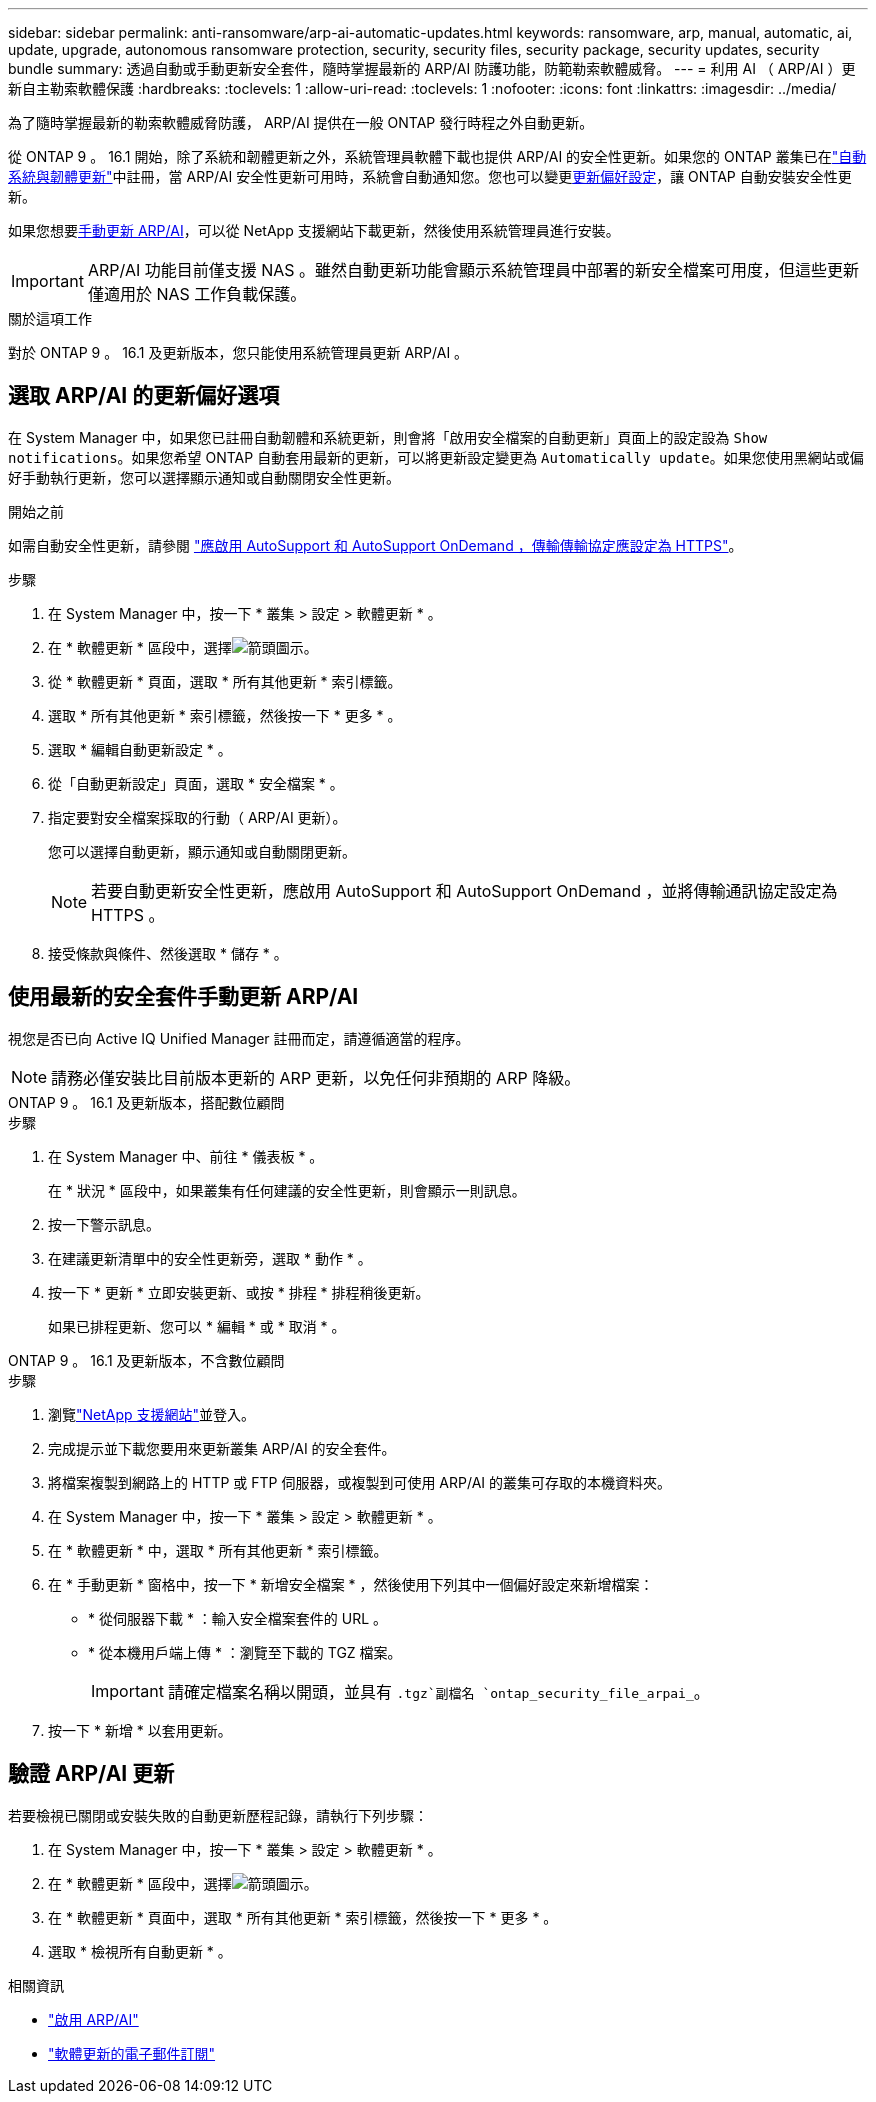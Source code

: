 ---
sidebar: sidebar 
permalink: anti-ransomware/arp-ai-automatic-updates.html 
keywords: ransomware, arp, manual, automatic, ai, update, upgrade, autonomous ransomware protection, security, security files, security package, security updates, security bundle 
summary: 透過自動或手動更新安全套件，隨時掌握最新的 ARP/AI 防護功能，防範勒索軟體威脅。 
---
= 利用 AI （ ARP/AI ）更新自主勒索軟體保護
:hardbreaks:
:toclevels: 1
:allow-uri-read: 
:toclevels: 1
:nofooter: 
:icons: font
:linkattrs: 
:imagesdir: ../media/


[role="lead"]
為了隨時掌握最新的勒索軟體威脅防護， ARP/AI 提供在一般 ONTAP 發行時程之外自動更新。

從 ONTAP 9 。 16.1 開始，除了系統和韌體更新之外，系統管理員軟體下載也提供 ARP/AI 的安全性更新。如果您的 ONTAP 叢集已在link:../update/enable-automatic-updates-task.html["自動系統與韌體更新"]中註冊，當 ARP/AI 安全性更新可用時，系統會自動通知您。您也可以變更<<選取 ARP/AI 的更新偏好選項,更新偏好設定>>，讓 ONTAP 自動安裝安全性更新。

如果您想要<<使用最新的安全套件手動更新 ARP/AI,手動更新 ARP/AI>>，可以從 NetApp 支援網站下載更新，然後使用系統管理員進行安裝。


IMPORTANT: ARP/AI 功能目前僅支援 NAS 。雖然自動更新功能會顯示系統管理員中部署的新安全檔案可用度，但這些更新僅適用於 NAS 工作負載保護。

.關於這項工作
對於 ONTAP 9 。 16.1 及更新版本，您只能使用系統管理員更新 ARP/AI 。



== 選取 ARP/AI 的更新偏好選項

在 System Manager 中，如果您已註冊自動韌體和系統更新，則會將「啟用安全檔案的自動更新」頁面上的設定設為 `Show notifications`。如果您希望 ONTAP 自動套用最新的更新，可以將更新設定變更為 `Automatically update`。如果您使用黑網站或偏好手動執行更新，您可以選擇顯示通知或自動關閉安全性更新。

.開始之前
如需自動安全性更新，請參閱 https://docs.netapp.com/us-en/ontap/system-admin/setup-autosupport-task.html["應啟用 AutoSupport 和 AutoSupport OnDemand ，傳輸傳輸協定應設定為 HTTPS"]。

.步驟
. 在 System Manager 中，按一下 * 叢集 > 設定 > 軟體更新 * 。
. 在 * 軟體更新 * 區段中，選擇image:icon_arrow.gif["箭頭圖示"]。
. 從 * 軟體更新 * 頁面，選取 * 所有其他更新 * 索引標籤。
. 選取 * 所有其他更新 * 索引標籤，然後按一下 * 更多 * 。
. 選取 * 編輯自動更新設定 * 。
. 從「自動更新設定」頁面，選取 * 安全檔案 * 。
. 指定要對安全檔案採取的行動（ ARP/AI 更新）。
+
您可以選擇自動更新，顯示通知或自動關閉更新。

+

NOTE: 若要自動更新安全性更新，應啟用 AutoSupport 和 AutoSupport OnDemand ，並將傳輸通訊協定設定為 HTTPS 。

. 接受條款與條件、然後選取 * 儲存 * 。




== 使用最新的安全套件手動更新 ARP/AI

視您是否已向 Active IQ Unified Manager 註冊而定，請遵循適當的程序。


NOTE: 請務必僅安裝比目前版本更新的 ARP 更新，以免任何非預期的 ARP 降級。

[role="tabbed-block"]
====
.ONTAP 9 。 16.1 及更新版本，搭配數位顧問
--
.步驟
. 在 System Manager 中、前往 * 儀表板 * 。
+
在 * 狀況 * 區段中，如果叢集有任何建議的安全性更新，則會顯示一則訊息。

. 按一下警示訊息。
. 在建議更新清單中的安全性更新旁，選取 * 動作 * 。
. 按一下 * 更新 * 立即安裝更新、或按 * 排程 * 排程稍後更新。
+
如果已排程更新、您可以 * 編輯 * 或 * 取消 * 。



--
.ONTAP 9 。 16.1 及更新版本，不含數位顧問
--
.步驟
. 瀏覽link:https://mysupport.netapp.com/site/tools/tool-eula/arp-ai["NetApp 支援網站"^]並登入。
. 完成提示並下載您要用來更新叢集 ARP/AI 的安全套件。
. 將檔案複製到網路上的 HTTP 或 FTP 伺服器，或複製到可使用 ARP/AI 的叢集可存取的本機資料夾。
. 在 System Manager 中，按一下 * 叢集 > 設定 > 軟體更新 * 。
. 在 * 軟體更新 * 中，選取 * 所有其他更新 * 索引標籤。
. 在 * 手動更新 * 窗格中，按一下 * 新增安全檔案 * ，然後使用下列其中一個偏好設定來新增檔案：
+
** * 從伺服器下載 * ：輸入安全檔案套件的 URL 。
** * 從本機用戶端上傳 * ：瀏覽至下載的 TGZ 檔案。
+

IMPORTANT: 請確定檔案名稱以開頭，並具有 `.tgz`副檔名 `ontap_security_file_arpai_`。



. 按一下 * 新增 * 以套用更新。


--
====


== 驗證 ARP/AI 更新

若要檢視已關閉或安裝失敗的自動更新歷程記錄，請執行下列步驟：

. 在 System Manager 中，按一下 * 叢集 > 設定 > 軟體更新 * 。
. 在 * 軟體更新 * 區段中，選擇image:icon_arrow.gif["箭頭圖示"]。
. 在 * 軟體更新 * 頁面中，選取 * 所有其他更新 * 索引標籤，然後按一下 * 更多 * 。
. 選取 * 檢視所有自動更新 * 。


.相關資訊
* link:enable-arp-ai-with-au.html["啟用 ARP/AI"]
* https://mysupport.netapp.com/site/user/email-subscription["軟體更新的電子郵件訂閱"^]

